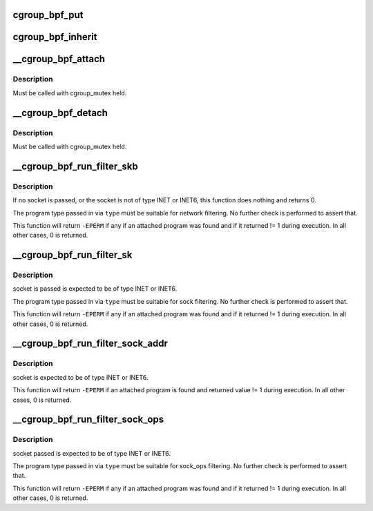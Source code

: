 .. -*- coding: utf-8; mode: rst -*-
.. src-file: kernel/bpf/cgroup.c

.. _`cgroup_bpf_put`:

cgroup_bpf_put
==============

.. c:function:: void cgroup_bpf_put(struct cgroup *cgrp)

    put references of all bpf programs

    :param cgrp:
        the cgroup to modify
    :type cgrp: struct cgroup \*

.. _`cgroup_bpf_inherit`:

cgroup_bpf_inherit
==================

.. c:function:: int cgroup_bpf_inherit(struct cgroup *cgrp)

    inherit effective programs from parent

    :param cgrp:
        the cgroup to modify
    :type cgrp: struct cgroup \*

.. _`__cgroup_bpf_attach`:

\__cgroup_bpf_attach
====================

.. c:function:: int __cgroup_bpf_attach(struct cgroup *cgrp, struct bpf_prog *prog, enum bpf_attach_type type, u32 flags)

    Attach the program to a cgroup, and propagate the change to descendants

    :param cgrp:
        The cgroup which descendants to traverse
    :type cgrp: struct cgroup \*

    :param prog:
        A program to attach
    :type prog: struct bpf_prog \*

    :param type:
        Type of attach operation
    :type type: enum bpf_attach_type

    :param flags:
        *undescribed*
    :type flags: u32

.. _`__cgroup_bpf_attach.description`:

Description
-----------

Must be called with cgroup_mutex held.

.. _`__cgroup_bpf_detach`:

\__cgroup_bpf_detach
====================

.. c:function:: int __cgroup_bpf_detach(struct cgroup *cgrp, struct bpf_prog *prog, enum bpf_attach_type type, u32 unused_flags)

    Detach the program from a cgroup, and propagate the change to descendants

    :param cgrp:
        The cgroup which descendants to traverse
    :type cgrp: struct cgroup \*

    :param prog:
        A program to detach or NULL
    :type prog: struct bpf_prog \*

    :param type:
        Type of detach operation
    :type type: enum bpf_attach_type

    :param unused_flags:
        *undescribed*
    :type unused_flags: u32

.. _`__cgroup_bpf_detach.description`:

Description
-----------

Must be called with cgroup_mutex held.

.. _`__cgroup_bpf_run_filter_skb`:

\__cgroup_bpf_run_filter_skb
============================

.. c:function:: int __cgroup_bpf_run_filter_skb(struct sock *sk, struct sk_buff *skb, enum bpf_attach_type type)

    Run a program for packet filtering

    :param sk:
        The socket sending or receiving traffic
    :type sk: struct sock \*

    :param skb:
        The skb that is being sent or received
    :type skb: struct sk_buff \*

    :param type:
        The type of program to be exectuted
    :type type: enum bpf_attach_type

.. _`__cgroup_bpf_run_filter_skb.description`:

Description
-----------

If no socket is passed, or the socket is not of type INET or INET6,
this function does nothing and returns 0.

The program type passed in via \ ``type``\  must be suitable for network
filtering. No further check is performed to assert that.

This function will return \ ``-EPERM``\  if any if an attached program was found
and if it returned != 1 during execution. In all other cases, 0 is returned.

.. _`__cgroup_bpf_run_filter_sk`:

\__cgroup_bpf_run_filter_sk
===========================

.. c:function:: int __cgroup_bpf_run_filter_sk(struct sock *sk, enum bpf_attach_type type)

    Run a program on a sock

    :param sk:
        sock structure to manipulate
    :type sk: struct sock \*

    :param type:
        The type of program to be exectuted
    :type type: enum bpf_attach_type

.. _`__cgroup_bpf_run_filter_sk.description`:

Description
-----------

socket is passed is expected to be of type INET or INET6.

The program type passed in via \ ``type``\  must be suitable for sock
filtering. No further check is performed to assert that.

This function will return \ ``-EPERM``\  if any if an attached program was found
and if it returned != 1 during execution. In all other cases, 0 is returned.

.. _`__cgroup_bpf_run_filter_sock_addr`:

\__cgroup_bpf_run_filter_sock_addr
==================================

.. c:function:: int __cgroup_bpf_run_filter_sock_addr(struct sock *sk, struct sockaddr *uaddr, enum bpf_attach_type type, void *t_ctx)

    Run a program on a sock and provided by user sockaddr

    :param sk:
        sock struct that will use sockaddr
    :type sk: struct sock \*

    :param uaddr:
        sockaddr struct provided by user
    :type uaddr: struct sockaddr \*

    :param type:
        The type of program to be exectuted
    :type type: enum bpf_attach_type

    :param t_ctx:
        Pointer to attach type specific context
    :type t_ctx: void \*

.. _`__cgroup_bpf_run_filter_sock_addr.description`:

Description
-----------

socket is expected to be of type INET or INET6.

This function will return \ ``-EPERM``\  if an attached program is found and
returned value != 1 during execution. In all other cases, 0 is returned.

.. _`__cgroup_bpf_run_filter_sock_ops`:

\__cgroup_bpf_run_filter_sock_ops
=================================

.. c:function:: int __cgroup_bpf_run_filter_sock_ops(struct sock *sk, struct bpf_sock_ops_kern *sock_ops, enum bpf_attach_type type)

    Run a program on a sock

    :param sk:
        socket to get cgroup from
    :type sk: struct sock \*

    :param sock_ops:
        bpf_sock_ops_kern struct to pass to program. Contains
        sk with connection information (IP addresses, etc.) May not contain
        cgroup info if it is a req sock.
    :type sock_ops: struct bpf_sock_ops_kern \*

    :param type:
        The type of program to be exectuted
    :type type: enum bpf_attach_type

.. _`__cgroup_bpf_run_filter_sock_ops.description`:

Description
-----------

socket passed is expected to be of type INET or INET6.

The program type passed in via \ ``type``\  must be suitable for sock_ops
filtering. No further check is performed to assert that.

This function will return \ ``-EPERM``\  if any if an attached program was found
and if it returned != 1 during execution. In all other cases, 0 is returned.

.. This file was automatic generated / don't edit.

